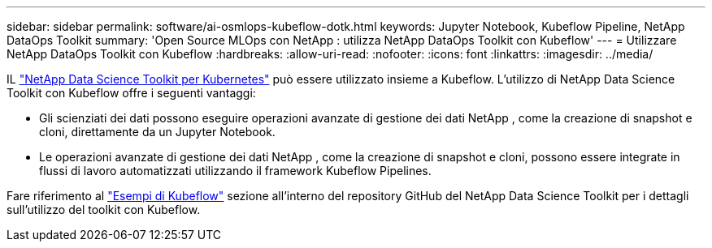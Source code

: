 ---
sidebar: sidebar 
permalink: software/ai-osmlops-kubeflow-dotk.html 
keywords: Jupyter Notebook, Kubeflow Pipeline, NetApp DataOps Toolkit 
summary: 'Open Source MLOps con NetApp : utilizza NetApp DataOps Toolkit con Kubeflow' 
---
= Utilizzare NetApp DataOps Toolkit con Kubeflow
:hardbreaks:
:allow-uri-read: 
:nofooter: 
:icons: font
:linkattrs: 
:imagesdir: ../media/


[role="lead"]
IL https://github.com/NetApp/netapp-dataops-toolkit/tree/main/netapp_dataops_k8s["NetApp Data Science Toolkit per Kubernetes"] può essere utilizzato insieme a Kubeflow.  L'utilizzo di NetApp Data Science Toolkit con Kubeflow offre i seguenti vantaggi:

* Gli scienziati dei dati possono eseguire operazioni avanzate di gestione dei dati NetApp , come la creazione di snapshot e cloni, direttamente da un Jupyter Notebook.
* Le operazioni avanzate di gestione dei dati NetApp , come la creazione di snapshot e cloni, possono essere integrate in flussi di lavoro automatizzati utilizzando il framework Kubeflow Pipelines.


Fare riferimento al https://github.com/NetApp/netapp-dataops-toolkit/tree/main/netapp_dataops_k8s/Examples/Kubeflow["Esempi di Kubeflow"] sezione all'interno del repository GitHub del NetApp Data Science Toolkit per i dettagli sull'utilizzo del toolkit con Kubeflow.
